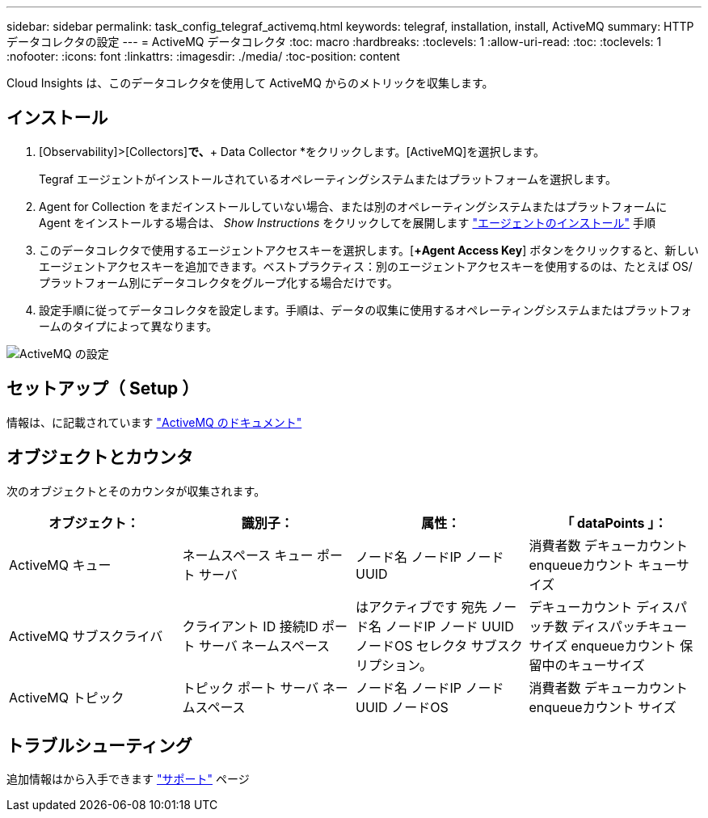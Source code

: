 ---
sidebar: sidebar 
permalink: task_config_telegraf_activemq.html 
keywords: telegraf, installation, install, ActiveMQ 
summary: HTTPデータコレクタの設定 
---
= ActiveMQ データコレクタ
:toc: macro
:hardbreaks:
:toclevels: 1
:allow-uri-read: 
:toc: 
:toclevels: 1
:nofooter: 
:icons: font
:linkattrs: 
:imagesdir: ./media/
:toc-position: content


[role="lead"]
Cloud Insights は、このデータコレクタを使用して ActiveMQ からのメトリックを収集します。



== インストール

. [Observability]>[Collectors]*で、*+ Data Collector *をクリックします。[ActiveMQ]を選択します。
+
Tegraf エージェントがインストールされているオペレーティングシステムまたはプラットフォームを選択します。

. Agent for Collection をまだインストールしていない場合、または別のオペレーティングシステムまたはプラットフォームに Agent をインストールする場合は、 _Show Instructions_ をクリックしてを展開します link:task_config_telegraf_agent.html["エージェントのインストール"] 手順
. このデータコレクタで使用するエージェントアクセスキーを選択します。[*+Agent Access Key*] ボタンをクリックすると、新しいエージェントアクセスキーを追加できます。ベストプラクティス：別のエージェントアクセスキーを使用するのは、たとえば OS/ プラットフォーム別にデータコレクタをグループ化する場合だけです。
. 設定手順に従ってデータコレクタを設定します。手順は、データの収集に使用するオペレーティングシステムまたはプラットフォームのタイプによって異なります。


image:ActiveMQDCConfigWindows.png["ActiveMQ の設定"]



== セットアップ（ Setup ）

情報は、に記載されています http://activemq.apache.org/getting-started.html["ActiveMQ のドキュメント"]



== オブジェクトとカウンタ

次のオブジェクトとそのカウンタが収集されます。

[cols="<.<,<.<,<.<,<.<"]
|===
| オブジェクト： | 識別子： | 属性： | 「 dataPoints 」： 


| ActiveMQ キュー | ネームスペース
キュー
ポート
サーバ | ノード名
ノードIP
ノード UUID | 消費者数
デキューカウント
enqueueカウント
キューサイズ 


| ActiveMQ サブスクライバ | クライアント ID
接続ID
ポート
サーバ
ネームスペース | はアクティブです
宛先
ノード名
ノードIP
ノード UUID
ノードOS
セレクタ
サブスクリプション。 | デキューカウント
ディスパッチ数
ディスパッチキューサイズ
enqueueカウント
保留中のキューサイズ 


| ActiveMQ トピック | トピック
ポート
サーバ
ネームスペース | ノード名
ノードIP
ノード UUID
ノードOS | 消費者数
デキューカウント
enqueueカウント
サイズ 
|===


== トラブルシューティング

追加情報はから入手できます link:concept_requesting_support.html["サポート"] ページ
